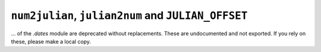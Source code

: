 ``num2julian``, ``julian2num`` and ``JULIAN_OFFSET``
~~~~~~~~~~~~~~~~~~~~~~~~~~~~~~~~~~~~~~~~~~~~~~~~~~~~

... of the `.dates` module are deprecated without replacements. These are
undocumented and not exported. If you rely on these, please make a local copy.

